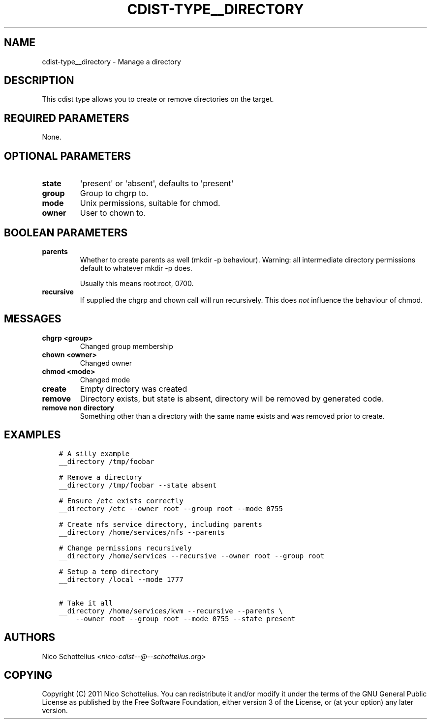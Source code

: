 .\" Man page generated from reStructuredText.
.
.TH "CDIST-TYPE__DIRECTORY" "7" "Mar 08, 2017" "4.4.2" "cdist"
.
.nr rst2man-indent-level 0
.
.de1 rstReportMargin
\\$1 \\n[an-margin]
level \\n[rst2man-indent-level]
level margin: \\n[rst2man-indent\\n[rst2man-indent-level]]
-
\\n[rst2man-indent0]
\\n[rst2man-indent1]
\\n[rst2man-indent2]
..
.de1 INDENT
.\" .rstReportMargin pre:
. RS \\$1
. nr rst2man-indent\\n[rst2man-indent-level] \\n[an-margin]
. nr rst2man-indent-level +1
.\" .rstReportMargin post:
..
.de UNINDENT
. RE
.\" indent \\n[an-margin]
.\" old: \\n[rst2man-indent\\n[rst2man-indent-level]]
.nr rst2man-indent-level -1
.\" new: \\n[rst2man-indent\\n[rst2man-indent-level]]
.in \\n[rst2man-indent\\n[rst2man-indent-level]]u
..
.SH NAME
.sp
cdist\-type__directory \- Manage a directory
.SH DESCRIPTION
.sp
This cdist type allows you to create or remove directories on the target.
.SH REQUIRED PARAMETERS
.sp
None.
.SH OPTIONAL PARAMETERS
.INDENT 0.0
.TP
.B state
\(aqpresent\(aq or \(aqabsent\(aq, defaults to \(aqpresent\(aq
.TP
.B group
Group to chgrp to.
.TP
.B mode
Unix permissions, suitable for chmod.
.TP
.B owner
User to chown to.
.UNINDENT
.SH BOOLEAN PARAMETERS
.INDENT 0.0
.TP
.B parents
Whether to create parents as well (mkdir \-p behaviour).
Warning: all intermediate directory permissions default
to whatever mkdir \-p does.
.sp
Usually this means root:root, 0700.
.TP
.B recursive
If supplied the chgrp and chown call will run recursively.
This does \fInot\fP influence the behaviour of chmod.
.UNINDENT
.SH MESSAGES
.INDENT 0.0
.TP
.B chgrp <group>
Changed group membership
.TP
.B chown <owner>
Changed owner
.TP
.B chmod <mode>
Changed mode
.TP
.B create
Empty directory was created
.TP
.B remove
Directory exists, but state is absent, directory will be removed by generated code.
.TP
.B remove non directory
Something other than a directory with the same name exists and was removed prior to create.
.UNINDENT
.SH EXAMPLES
.INDENT 0.0
.INDENT 3.5
.sp
.nf
.ft C
# A silly example
__directory /tmp/foobar

# Remove a directory
__directory /tmp/foobar \-\-state absent

# Ensure /etc exists correctly
__directory /etc \-\-owner root \-\-group root \-\-mode 0755

# Create nfs service directory, including parents
__directory /home/services/nfs \-\-parents

# Change permissions recursively
__directory /home/services \-\-recursive \-\-owner root \-\-group root

# Setup a temp directory
__directory /local \-\-mode 1777

# Take it all
__directory /home/services/kvm \-\-recursive \-\-parents \e
    \-\-owner root \-\-group root \-\-mode 0755 \-\-state present
.ft P
.fi
.UNINDENT
.UNINDENT
.SH AUTHORS
.sp
Nico Schottelius <\fI\%nico\-cdist\-\-@\-\-schottelius.org\fP>
.SH COPYING
.sp
Copyright (C) 2011 Nico Schottelius. You can redistribute it
and/or modify it under the terms of the GNU General Public License as
published by the Free Software Foundation, either version 3 of the
License, or (at your option) any later version.
.\" Generated by docutils manpage writer.
.
